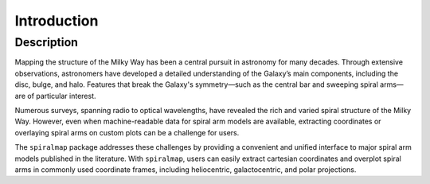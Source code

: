 .. _introduction:

Introduction
============
Description
-----------


Mapping the structure of the Milky Way has been a central pursuit in astronomy for many decades. Through extensive observations, astronomers have developed a detailed understanding of the Galaxy’s main components, including the disc, bulge, and halo. Features that break the Galaxy's symmetry—such as the central bar and sweeping spiral arms—are of particular interest.

Numerous surveys, spanning radio to optical wavelengths, have revealed the rich and varied spiral structure of the Milky Way. However, even when machine-readable data for spiral arm models are available, extracting coordinates or overlaying spiral arms on custom plots can be a challenge for users.

The ``spiralmap`` package addresses these challenges by providing a convenient and unified interface to major spiral arm models published in the literature. With ``spiralmap``, users can easily extract cartesian coordinates and overplot spiral arms in commonly used coordinate frames, including heliocentric, galactocentric, and polar projections.

